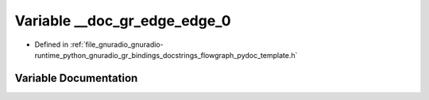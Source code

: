 .. _exhale_variable_flowgraph__pydoc__template_8h_1a05c370dce9aa8a18d8520aac8c5cb9b8:

Variable __doc_gr_edge_edge_0
=============================

- Defined in :ref:`file_gnuradio_gnuradio-runtime_python_gnuradio_gr_bindings_docstrings_flowgraph_pydoc_template.h`


Variable Documentation
----------------------


.. doxygenvariable:: __doc_gr_edge_edge_0
   :project: gnuradio